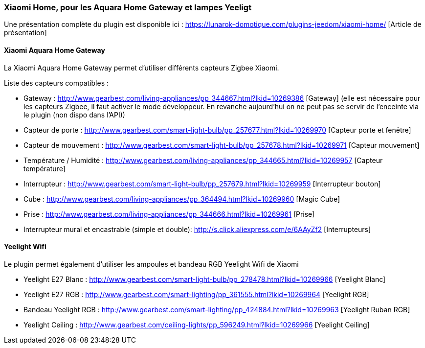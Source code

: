 === Xiaomi Home, pour les Aquara Home Gateway et lampes Yeeligt

Une présentation complète du plugin est disponible ici : https://lunarok-domotique.com/plugins-jeedom/xiaomi-home/ [Article de présentation]

==== Xiaomi Aquara Home Gateway

La Xiaomi Aquara Home Gateway permet d'utiliser différents capteurs Zigbee Xiaomi.

Liste des capteurs compatibles :

  * Gateway : http://www.gearbest.com/living-appliances/pp_344667.html?lkid=10269386 [Gateway]
  (elle est nécessaire pour les capteurs Zigbee, il faut activer le mode développeur. En revanche aujourd'hui on ne peut pas se servir de l'enceinte via le plugin (non dispo dans l'API))

  * Capteur de porte : http://www.gearbest.com/smart-light-bulb/pp_257677.html?lkid=10269970 [Capteur porte et fenêtre]

  * Capteur de mouvement : http://www.gearbest.com/smart-light-bulb/pp_257678.html?lkid=10269971 [Capteur mouvement]

  * Température / Humidité : http://www.gearbest.com/living-appliances/pp_344665.html?lkid=10269957 [Capteur température]

  * Interrupteur : http://www.gearbest.com/smart-light-bulb/pp_257679.html?lkid=10269959 [Interrupteur bouton]

  * Cube : http://www.gearbest.com/living-appliances/pp_364494.html?lkid=10269960 [Magic Cube]

  * Prise : http://www.gearbest.com/living-appliances/pp_344666.html?lkid=10269961 [Prise]

  * Interrupteur mural et encastrable (simple et double): http://s.click.aliexpress.com/e/6AAyZf2 [Interrupteurs]


==== Yeelight Wifi

Le plugin permet également d'utiliser les ampoules et bandeau RGB Yeelight Wifi de Xiaomi

  * Yeelight E27 Blanc : http://www.gearbest.com/smart-light-bulb/pp_278478.html?lkid=10269966 [Yeelight Blanc]

  * Yeelight E27 RGB : http://www.gearbest.com/smart-lighting/pp_361555.html?lkid=10269964 [Yeelight RGB]

  * Bandeau Yeelight RGB : http://www.gearbest.com/smart-lighting/pp_424884.html?lkid=10269963 [Yeelight Ruban RGB]

  * Yeelight Ceiling : http://www.gearbest.com/ceiling-lights/pp_596249.html?lkid=10269966 [Yeelight Ceiling]
